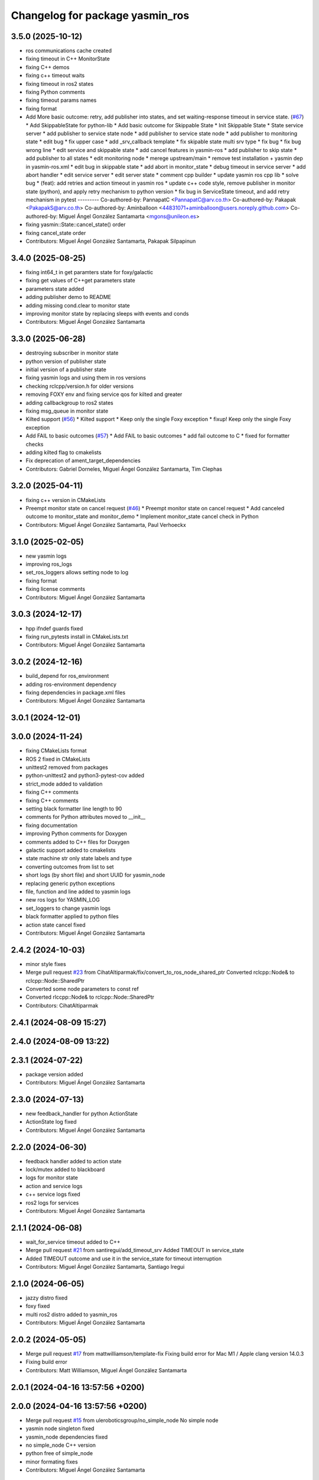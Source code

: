 ^^^^^^^^^^^^^^^^^^^^^^^^^^^^^^^^
Changelog for package yasmin_ros
^^^^^^^^^^^^^^^^^^^^^^^^^^^^^^^^


3.5.0 (2025-10-12)
------------------
* ros communications cache created
* fixing timeout in C++ MonitorState
* fixing C++ demos
* fixing c++ timeout waits
* fixing timeout in ros2 states
* fixing Python comments
* fixing timeout params names
* fixing format
* Add More basic outcome: retry, add publisher into states, and set waiting-response timeout in service state. (`#67 <https://github.com/uleroboticsgroup/yasmin/issues/67>`_)
  * Add SkippableState for python-lib
  * Add basic outcome for Skippable State
  * Init Skippable State
  * State service server
  * add publisher to service state node
  * add publisher to service state node
  * add publisher to monitoring state
  * edit bug
  * fix upper case
  * add _srv_callback template
  * fix skipable state multi srv type
  * fix bug
  * fix bug wrong line
  * edit service and skippable state
  * add cancel features in yasmin-ros
  * add publisher to skip state
  * add publisher to all states
  * edit monitoring node
  * merege upstream/main
  * remove test installation + yasmin dep in yasmin-ros.xml
  * edit bug in skippable state
  * add abort in monitor_state
  * debug timeout in service server
  * add abort handler
  * edit service server
  * edit server state
  * comment cpp builder
  * update yasmin ros cpp lib
  * solve bug
  * (feat): add retries and action timeout in yasmin ros
  * update c++ code style, remove publisher in monitor state (python), and apply retry mechanism to python version
  * fix bug in ServiceState timeout, and add retry mechanism in pytest
  ---------
  Co-authored-by: PannapatC <PannapatC@arv.co.th>
  Co-authored-by: Pakapak <PakapakS@arv.co.th>
  Co-authored-by: Aminballoon <44831071+aminballoon@users.noreply.github.com>
  Co-authored-by: Miguel Ángel González Santamarta <mgons@unileon.es>
* fixing yasmin::State::cancel_state() order
* fixing cancel_state order
* Contributors: Miguel Ángel González Santamarta, Pakapak Silpapinun

3.4.0 (2025-08-25)
------------------
* fixing int64_t in get paramters state for foxy/galactic
* fixing get values of C++get parameters state
* parameters state added
* adding publisher demo to README
* adding missing cond.clear to monitor state
* improving monitor state by replacing sleeps with events and conds
* Contributors: Miguel Ángel González Santamarta

3.3.0 (2025-06-28)
------------------
* destroying subscriber in monitor state
* python version of publisher state
* initial version of a publisher state
* fixing yasmin logs and using them in ros versions
* checking rclcpp/version.h for older versions
* removing FOXY env and fixing service qos for kilted and greater
* adding callbackgroup to ros2 states
* fixing msg_queue in monitor state
* Kilted support (`#56 <https://github.com/uleroboticsgroup/yasmin/issues/56>`_)
  * Kilted support
  * Keep only the single Foxy exception
  * fixup! Keep only the single Foxy exception
* Add FAIL to basic outcomes (`#57 <https://github.com/uleroboticsgroup/yasmin/issues/57>`_)
  * Add FAIL to basic outcomes
  * add fail outcome to C
  * fixed for formatter checks
* adding kilted flag to cmakelists
* Fix deprecation of ament_target_dependencies
* Contributors: Gabriel Dorneles, Miguel Ángel González Santamarta, Tim Clephas

3.2.0 (2025-04-11)
------------------
* fixing c++ version in CMakeLists
* Preempt monitor state on cancel request (`#46 <https://github.com/uleroboticsgroup/yasmin/issues/46>`_)
  * Preempt monitor state on cancel request
  * Add canceled outcome to monitor_state and monitor_demo
  * Implement monitor_state cancel check in Python
* Contributors: Miguel Ángel González Santamarta, Paul Verhoeckx

3.1.0 (2025-02-05)
------------------
* new yasmin logs
* improving ros_logs
* set_ros_loggers allows setting node to log
* fixing format
* fixing license comments
* Contributors: Miguel Ángel González Santamarta

3.0.3 (2024-12-17)
------------------
* hpp ifndef guards fixed
* fixing run_pytests install in CMakeLists.txt
* Contributors: Miguel Ángel González Santamarta

3.0.2 (2024-12-16)
------------------
* build_depend for ros_environment
* adding ros-environment dependency
* fixing dependencies in package.xml files
* Contributors: Miguel Ángel González Santamarta

3.0.1 (2024-12-01)
------------------

3.0.0 (2024-11-24)
------------------
* fixing CMakeLists format
* ROS 2 fixed in CMakeLists
* unittest2 removed from packages
* python-unittest2 and python3-pytest-cov added
* strict_mode added to validation
* fixing C++ comments
* fixing C++ comments
* setting black formatter line length to 90
* comments for Python attributes moved to __init\_\_
* fixing documentation
* improving Python comments for Doxygen
* comments added to C++ files for Doxygen
* galactic support added to cmakelists
* state machine str only state labels and type
* converting outcomes from list to set
* short logs (by short file) and short UUID for yasmin_node
* replacing generic python exceptions
* file, function and line added to yasmin logs
* new ros logs for YASMIN_LOG
* set_loggers to change yasmin logs
* black formatter applied to python files
* action state cancel fixed
* Contributors: Miguel Ángel González Santamarta

2.4.2 (2024-10-03)
------------------
* minor style fixes
* Merge pull request `#23 <https://github.com/uleroboticsgroup/yasmin/issues/23>`_ from CihatAltiparmak/fix/convert_to_ros_node_shared_ptr
  Converted rclcpp::Node& to rclcpp::Node::SharedPtr
* Converted some node parameters to const ref
* Converted rlccpp::Node& to rclcpp::Node::SharedPtr
* Contributors: CihatAltiparmak

2.4.1 (2024-08-09 15:27)
------------------------

2.4.0 (2024-08-09 13:22)
------------------------

2.3.1 (2024-07-22)
------------------
* package version added
* Contributors: Miguel Ángel González Santamarta

2.3.0 (2024-07-13)
------------------
* new feedback_handler for python ActionState
* ActionState log fixed
* Contributors: Miguel Ángel González Santamarta

2.2.0 (2024-06-30)
------------------
* feedback handler added to action state
* lock/mutex added to blackboard
* logs for monitor state
* action and service logs
* c++ service logs fixed
* ros2 logs for services
* Contributors: Miguel Ángel González Santamarta

2.1.1 (2024-06-08)
------------------
* wait_for_service timeout added to C++
* Merge pull request `#21 <https://github.com/uleroboticsgroup/yasmin/issues/21>`_ from santiregui/add_timeout_srv
  Added TIMEOUT in service_state
* Added TIMEOUT outcome and use it in the service_state for timeout interruption
* Contributors: Miguel Ángel González Santamarta, Santiago Iregui

2.1.0 (2024-06-05)
------------------
* jazzy distro fixed
* foxy fixed
* multi ros2 distro added to yasmin_ros
* Contributors: Miguel Ángel González Santamarta

2.0.2 (2024-05-05)
------------------
* Merge pull request `#17 <https://github.com/uleroboticsgroup/yasmin/issues/17>`_ from mattwilliamson/template-fix
  Fixing build error for Mac M1 / Apple clang version 14.0.3
* Fixing build error
* Contributors: Matt Williamson, Miguel Ángel González Santamarta

2.0.1 (2024-04-16 13:57:56 +0200)
---------------------------------

2.0.0 (2024-04-16 13:57:56 +0200)
---------------------------------
* Merge pull request `#15 <https://github.com/uleroboticsgroup/yasmin/issues/15>`_ from uleroboticsgroup/no_simple_node
  No simple node
* yasmin node singleton fixed
* yasmin_node dependencies fixed
* no simple_node C++ version
* python free of simple_node
* minor formating fixes
* Contributors: Miguel Ángel González Santamarta

1.0.0 (2023-12-06)
------------------
* ActionState typo fixed
* new monitor state
* typing fixes
* Merge pull request `#7 <https://github.com/uleroboticsgroup/yasmin/issues/7>`_ from jkaniuka/fix/monitor_state_transitions
  Handling of undeclared transitions
* Handling of undeclared transitions
* action state fixed
* service_state fixed
* blackboard included in yasmin __init\_\_
* license added to files
* simple_node updated
* boost removed
* fixed monitor msg variable name in blackboard
* monitor state created
* run_pytests fixed
  Former-commit-id: 1bc212e87b3993db78b84ab5872bb54c95462aab
* result callback fixed
  Former-commit-id: ef6daf09abd60e2b2331d6b2293fab97880dcc9a
* tests fixed
  Former-commit-id: a7360738b44ef1c29f9f1253dcc6badd14fe200b
* yasmin_ros tests created
  Former-commit-id: 2103ec64ea1dd1d2cdcb3a3158bb5ad0220f267c
* yasmin tests
  Former-commit-id: f069c2a613c0dfbc08f950cb9f095b5a6473cc50
* ament_export_dependencies(${DEPENDENCIES}) added
  Former-commit-id: e003ff4860318beb62066e98e48e339c3995f6af
* C++ version created
  Former-commit-id: 9d02daf711aaaf25d36b0b58284c2e9dc5f053e0
* typing fix
  Former-commit-id: 220570ad37526ae3e5c560f78ce4a2780309dd84
* ' replaced by "
  Former-commit-id: 63c642bbfc6975a63c4e742c3573d8db901e40ac
* custom_ros2 replaced by simple_node
  Former-commit-id: a33b916642d822f9990e3115f404e12f8033382e
* 1 version of yasmin
  Former-commit-id: a17c6a35baaa77099292a87ed2dd65587fe4e01b
* Contributors: Jan Kaniuka, Miguel Ángel González Santamarta
